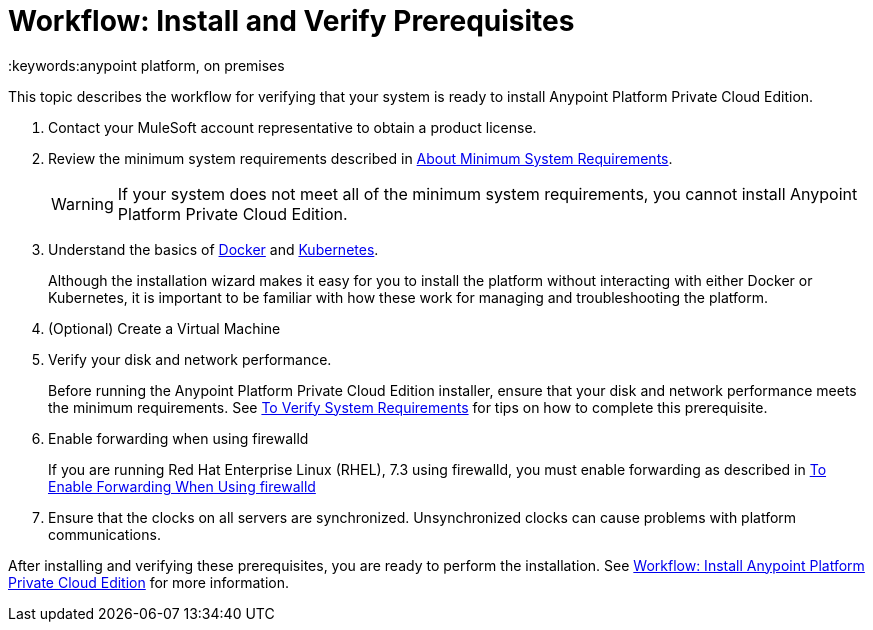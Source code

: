 = Workflow: Install and Verify Prerequisites
:keywords:anypoint platform, on premises

This topic describes the workflow for verifying that your system is ready to install Anypoint Platform Private Cloud Edition.

1. Contact your MuleSoft account representative to obtain a product license.

1. Review the minimum system requirements described in link:./system-requirements[About Minimum System Requirements].
+
[WARNING] 
If your system does not meet all of the minimum system requirements, you cannot install Anypoint Platform Private Cloud Edition.

1. Understand the basics of link:https://www.docker.com/[Docker] and link:https://kubernetes.io/[Kubernetes].
+
Although the installation wizard makes it easy for you to install the platform without interacting with either Docker or Kubernetes, it is important to be familiar with how these work for managing and troubleshooting the platform.

1. (Optional) Create a Virtual Machine

1. Verify your disk and network performance.
+
Before running the Anypoint Platform Private Cloud Edition installer, ensure that your disk and network performance meets the minimum requirements. See link:./prereq-verify[To Verify System Requirements] for tips on how to complete this prerequisite.

1. Enable forwarding when using firewalld
+
If you are running Red Hat Enterprise Linux (RHEL), 7.3 using firewalld, you must enable forwarding as described in link:./prereq-firewalld-forwarding[To Enable Forwarding When Using firewalld]

1. Ensure that the clocks on all servers are synchronized. Unsynchronized clocks can cause problems with platform communications.

After installing and verifying these prerequisites, you are ready to perform the installation. See link:install-workflow[Workflow: Install Anypoint Platform Private Cloud Edition] for more information.